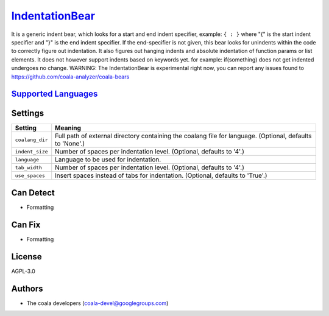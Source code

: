 `IndentationBear <https://github.com/coala-analyzer/coala-bears/tree/master/bears/general/IndentationBear.py>`_
===================

It is a generic indent bear, which looks for a start and end indent specifier, example: ``{ : }`` where "{" is the start indent specifier and "}" is the end indent specifier. If the end-specifier is not given, this bear looks for unindents within the code to correctly figure out indentation.
It also figures out hanging indents and absolute indentation of function params or list elements.
It does not however support  indents based on keywords yet. for example:
if(something) does not get indented
undergoes no change.
WARNING: The IndentationBear is experimental right now, you can report any issues found to https://github.com/coala-analyzer/coala-bears

`Supported Languages <../README.rst>`_
-----



Settings
--------

+------------------+-----------------------------------------------------------+
| Setting          |  Meaning                                                  |
+==================+===========================================================+
|                  |                                                           |
| ``coalang_dir``  | Full path of external directory containing the coalang    |
|                  | file for language. (Optional, defaults to 'None'.)        |
|                  |                                                           |
+------------------+-----------------------------------------------------------+
|                  |                                                           |
| ``indent_size``  | Number of spaces per indentation level. (Optional,        |
|                  | defaults to '4'.)                                         |
|                  |                                                           |
+------------------+-----------------------------------------------------------+
|                  |                                                           |
| ``language``     | Language to be used for indentation.                      +
|                  |                                                           |
+------------------+-----------------------------------------------------------+
|                  |                                                           |
| ``tab_width``    | Number of spaces per indentation level. (Optional,        |
|                  | defaults to '4'.)                                         |
|                  |                                                           |
+------------------+-----------------------------------------------------------+
|                  |                                                           |
| ``use_spaces``   | Insert spaces instead of tabs for indentation. (Optional, |
|                  | defaults to 'True'.)                                      |
|                  |                                                           |
+------------------+-----------------------------------------------------------+


Can Detect
----------

* Formatting

Can Fix
----------

* Formatting

License
-------

AGPL-3.0

Authors
-------

* The coala developers (coala-devel@googlegroups.com)
